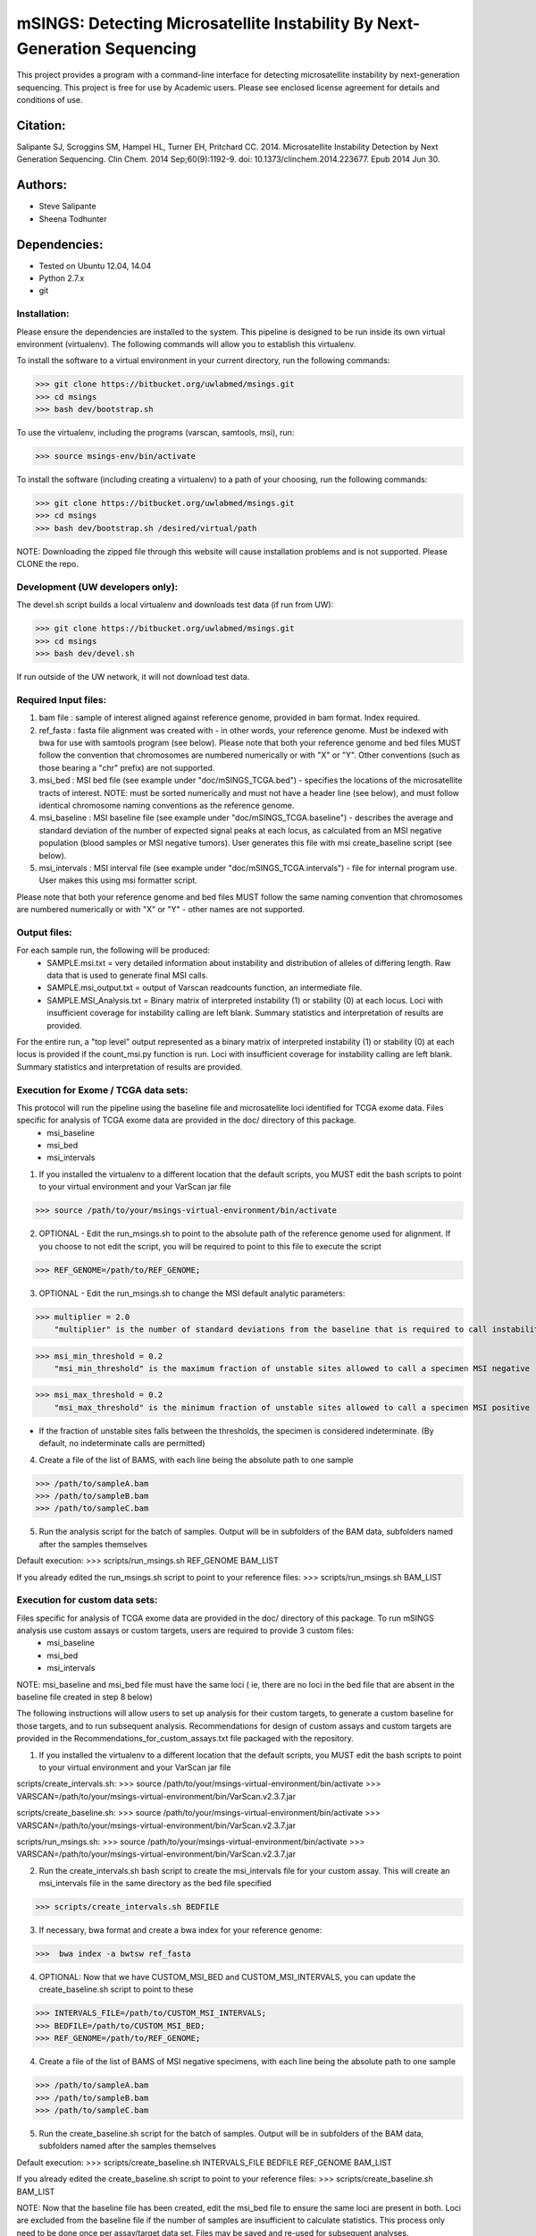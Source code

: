 
==========================================================================
mSINGS: Detecting Microsatellite Instability By Next-Generation Sequencing
==========================================================================

This project provides a program with a command-line interface for detecting microsatellite instability by next-generation sequencing.  This project is free for use by Academic users.  Please see enclosed license agreement for details and conditions of use.


Citation:
^^^^^^^^^
Salipante SJ, Scroggins SM, Hampel HL, Turner EH, Pritchard CC.  2014. Microsatellite Instability Detection by Next Generation Sequencing.  Clin Chem. 2014 Sep;60(9):1192-9. doi: 10.1373/clinchem.2014.223677. Epub 2014 Jun 30.

Authors:
^^^^^^^^
* Steve Salipante
* Sheena Todhunter


Dependencies:
^^^^^^^^^^^^^
* Tested on Ubuntu 12.04, 14.04
* Python 2.7.x
* git

Installation:
-------------
Please ensure the dependencies are installed to the system. 
This pipeline is designed to be run inside its own virtual environment (virtualenv). The following commands will allow you to establish this virtualenv.

To install the software to a virtual environment in your current directory, run the following commands:

>>> git clone https://bitbucket.org/uwlabmed/msings.git
>>> cd msings
>>> bash dev/bootstrap.sh

To use the virtualenv, including the programs (varscan, samtools, msi), run:

>>> source msings-env/bin/activate

To install the software (including creating a virtualenv) to a path of your choosing, run the following commands:

>>> git clone https://bitbucket.org/uwlabmed/msings.git
>>> cd msings
>>> bash dev/bootstrap.sh /desired/virtual/path

NOTE:  Downloading the zipped file through this website will cause installation problems and is not supported. Please CLONE the repo. 

Development (UW developers only):
------------------------------
The devel.sh script builds a local virtualenv and downloads test data (if run from UW):

>>> git clone https://bitbucket.org/uwlabmed/msings.git
>>> cd msings 
>>> bash dev/devel.sh 

If run outside of the UW network, it will not download test data. 

Required Input files:
----------------------
1. bam file : sample of interest aligned against reference genome, provided in bam format. Index required. 

2. ref_fasta : fasta file alignment was created with - in other words, your reference genome.  Must be indexed with bwa for use with samtools program (see below).  Please note that both your reference genome and bed files MUST follow the convention that chromosomes are numbered numerically or with "X" or "Y".  Other conventions (such as those bearing a "chr" prefix) are not supported.

3. msi_bed : MSI bed file (see example under "doc/mSINGS_TCGA.bed") - specifies the locations of the microsatellite tracts of interest.  NOTE:  must be sorted numerically and must not have a header line (see below), and must follow identical chromosome naming conventions as the reference genome.

4. msi_baseline : MSI baseline file (see example under "doc/mSINGS_TCGA.baseline")  - describes the average and standard deviation of the number of expected signal peaks at each locus, as calculated from an MSI negative population (blood samples or MSI negative tumors).  User generates this file with msi create_baseline script (see below).

5. msi_intervals : MSI interval file (see example under "doc/mSINGS_TCGA.intervals")  - file for internal program use.  User makes this using msi formatter script.

Please note that both your reference genome and bed files MUST follow the same naming convention that chromosomes are numbered numerically or with "X" or "Y" - other names are not supported.

Output files:
-------------
For each sample run, the following will be produced:
 * SAMPLE.msi.txt = very detailed information about instability and distribution of alleles of differing length.  Raw data that is used to generate final MSI calls.
 * SAMPLE.msi_output.txt = output of Varscan readcounts function, an intermediate file.
 * SAMPLE.MSI_Analysis.txt = Binary matrix of interpreted instability (1) or stability (0) at each locus. Loci with insufficient coverage for instability calling are left blank. Summary statistics and interpretation of results are provided.

For the entire run, a "top level" output represented as a binary matrix of interpreted instability (1) or stability (0) at each locus is provided if the count_msi.py function is run. Loci with insufficient coverage for instability calling are left blank. Summary statistics and interpretation of results are provided.

Execution for Exome / TCGA data sets: 
-------------------------------------
This protocol will run the pipeline using the baseline file and microsatellite loci identified for TCGA exome data. Files specific for analysis of TCGA exome data are provided in the doc/ directory of this package. 
 * msi_baseline 
 * msi_bed 
 * msi_intervals 

1. If you installed the virtualenv to a different location that the default scripts, you MUST edit the bash scripts to point to your virtual environment and your VarScan jar file

>>> source /path/to/your/msings-virtual-environment/bin/activate

2. OPTIONAL - Edit the run_msings.sh to point to the absolute path of the reference genome used for alignment. If you choose to not edit the script, you will be required to point to this file to execute the script

>>> REF_GENOME=/path/to/REF_GENOME;

3. OPTIONAL - Edit the run_msings.sh to change the MSI default analytic parameters:
 
>>> multiplier = 2.0 
    "multiplier" is the number of standard deviations from the baseline that is required to call instability
   
>>> msi_min_threshold = 0.2
    "msi_min_threshold" is the maximum fraction of unstable sites allowed to call a specimen MSI negative   

>>> msi_max_threshold = 0.2
    "msi_max_threshold" is the minimum fraction of unstable sites allowed to call a specimen MSI positive

* If the fraction of unstable sites falls between the thresholds, the specimen is considered indeterminate.  (By default, no indeterminate calls are permitted) 

4. Create a file of the list of BAMS, with each line being the absolute path to one sample

>>> /path/to/sampleA.bam
>>> /path/to/sampleB.bam
>>> /path/to/sampleC.bam
   
5. Run the analysis script for the batch of samples. Output will be in subfolders of the BAM data, subfolders named after the samples themselves

Default execution:
>>>  scripts/run_msings.sh REF_GENOME BAM_LIST

If you already edited the run_msings.sh script to point to your reference files:
>>>  scripts/run_msings.sh BAM_LIST

Execution for custom data sets:
-------------------
Files specific for analysis of TCGA exome data are provided in the doc/ directory of this package. To run mSINGS analysis use custom assays or custom targets, users are required to provide 3 custom files:
 * msi_baseline 
 * msi_bed 
 * msi_intervals 

NOTE: msi_baseline and msi_bed file must have the same loci ( ie, there are no loci in the bed file that are absent in the baseline file created in step 8 below)

The following instructions will allow users to set up analysis for their custom targets, to generate a custom baseline for those targets, and to run subsequent analysis.  Recommendations for design of custom assays and custom targets are provided in the Recommendations_for_custom_assays.txt file packaged with the repository.

1. If you installed the virtualenv to a different location that the default scripts, you MUST edit the bash scripts to point to your virtual environment and your VarScan jar file

scripts/create_intervals.sh:
>>> source /path/to/your/msings-virtual-environment/bin/activate
>>> VARSCAN=/path/to/your/msings-virtual-environment/bin/VarScan.v2.3.7.jar
   
scripts/create_baseline.sh:
>>> source /path/to/your/msings-virtual-environment/bin/activate
>>> VARSCAN=/path/to/your/msings-virtual-environment/bin/VarScan.v2.3.7.jar

scripts/run_msings.sh:
>>> source /path/to/your/msings-virtual-environment/bin/activate
>>> VARSCAN=/path/to/your/msings-virtual-environment/bin/VarScan.v2.3.7.jar

2. Run the create_intervals.sh bash script to create the msi_intervals file for your custom assay. This will create an msi_intervals file in the same directory as the bed file specified

>>> scripts/create_intervals.sh BEDFILE

3. If necessary, bwa format and create a bwa index for your reference genome:

>>>  bwa index -a bwtsw ref_fasta

4. OPTIONAL: Now that we have CUSTOM_MSI_BED and CUSTOM_MSI_INTERVALS, you can update the create_baseline.sh script to point to these

>>> INTERVALS_FILE=/path/to/CUSTOM_MSI_INTERVALS;
>>> BEDFILE=/path/to/CUSTOM_MSI_BED;
>>> REF_GENOME=/path/to/REF_GENOME;

4. Create a file of the list of BAMS of MSI negative specimens, with each line being the absolute path to one sample

>>> /path/to/sampleA.bam
>>> /path/to/sampleB.bam
>>> /path/to/sampleC.bam

5. Run the create_baseline.sh script for the batch of samples. Output will be in subfolders of the BAM data, subfolders named after the samples themselves

Default execution:
>>>  scripts/create_baseline.sh INTERVALS_FILE BEDFILE REF_GENOME BAM_LIST

If you already edited the create_baseline.sh script to point to your reference files:
>>> scripts/create_baseline.sh BAM_LIST

NOTE: Now that the baseline file has been created, edit the msi_bed file to ensure the same loci are present in both. Loci are excluded from the baseline file if the number of samples are insufficient to calculate statistics. This process only need to be done once per assay/target data set. Files may be saved and re-used for subsequent analyses. 

9. OPTIONAL: Now we update the run_msings.sh to point to all the new custom files:

>>> INTERVALS_FILE=/path/to/CUSTOM_MSI_INTERVALS;
>>> BEDFILE=/path/to/CUSTOM_BEDFILE;
>>> MSI_BASELINE=/path/to/CUSTOM_MSI_BASELINE;
>>> REF_GENOME=/path/to/REF_GENOME;
 
10. Once the run_msings.sh script is updated for the new custom files, execution is the same as for Exome / TCGA data sets (above). 

Default execution:
>>>  scripts/run_msings.sh INTERVALS_FILE BEDFILE REF_GENOME MSI_BASELINE VARSCAN BAM_LIST
 
If you already edited the create_baseline.sh script to point to your reference files:
>>>  scripts/run_msings.sh BAM_LIST

 
Tests:
^^^^^^

>>>   cd msings
>>>   source msings-env/bin/active
>>>    ./testall
        Ran 11 tests in 0.068s
        OK

https://bitbucket.org/uwlabmed/msings
